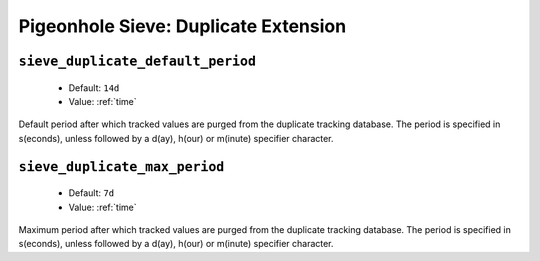 =====================================
Pigeonhole Sieve: Duplicate Extension
=====================================

.. seealso:: :ref:`pigeonhole_extension_duplicate`

.. _plugin-sieve-setting-sieve_duplicate_default_period:

``sieve_duplicate_default_period``
----------------------------------

 - Default: ``14d``
 - Value: :ref:`time`

Default period after which tracked values are purged from the duplicate tracking database.
The period is specified in s(econds), unless followed by a d(ay), h(our) or m(inute) specifier character. 

.. _plugin-sieve-setting-sieve_duplicate_max_period:

``sieve_duplicate_max_period``
------------------------------

 - Default: ``7d``
 - Value: :ref:`time`

Maximum period after which tracked values are purged from the duplicate tracking database.
The period is specified in s(econds), unless followed by a d(ay), h(our) or m(inute) specifier character.
